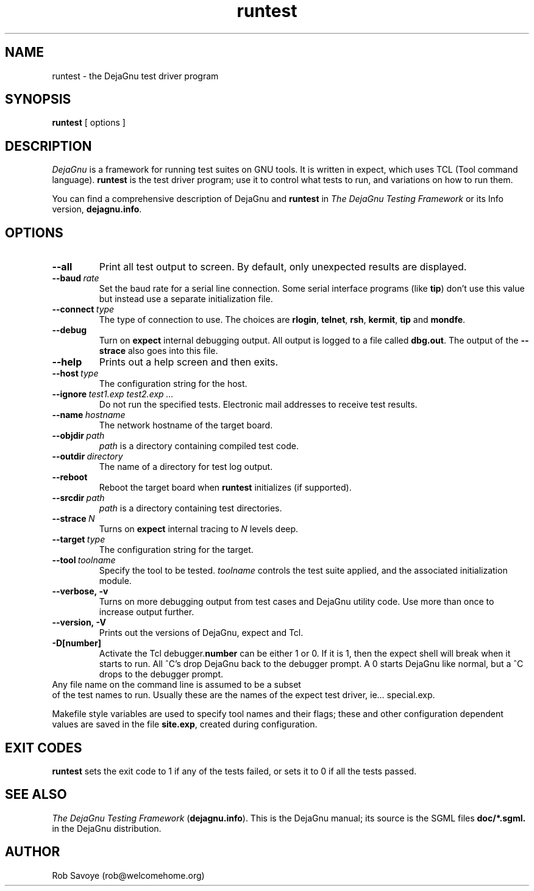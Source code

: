 .TH runtest 1 "08 Dec 1998"
.SH NAME
runtest \- the DejaGnu test driver program
.SH SYNOPSIS
.B runtest
[ options ]
.SH DESCRIPTION
.I DejaGnu
is a framework for running test suites on GNU tools. It is written in
expect, which uses TCL (Tool command language).  
.B runtest
is the test driver program; use it to control what tests to run, 
and variations on how to run them.

You can find a comprehensive description of DejaGnu and \fBruntest\fR in
.I
The DejaGnu Testing Framework
or its Info version,
.BR dejagnu.info .
.SH OPTIONS
.TP
.B --all
Print all test output to screen. By default, only unexpected results are 
displayed.
.TP
.BI --baud \ rate
Set the baud rate for a serial line connection. Some serial interface
programs (like \fBtip\fR) don't use this value but instead use a separate
initialization file.
.TP
.BI --connect \ type
The type of connection to use.  The choices are 
.BR rlogin , 
.BR telnet ,
.BR rsh , 
.BR kermit , 
.BR tip
and
.BR mondfe .
.TP
.B --debug
Turn on
.B expect
internal debugging output. All output is logged to
a file called \fBdbg.out\fR.
The output of the \fB--strace\fR also goes into this file.
.TP
.B --help
Prints out a help screen and then exits.
.TP
.BI --host \ type
The configuration string for the host.
.TP
.BI --ignore \ test1.exp\ test2.exp\ ...
Do not run the specified tests.
Electronic mail addresses to receive test results.
.TP 
.BI --name \ hostname
The network hostname of the target board.
.TP
.BI --objdir \ path
\fIpath\fR is a directory containing compiled test code.
.TP
.BI --outdir \ directory
The name of a directory for test log output.
.TP
.B --reboot
Reboot the target board when \fBruntest\fR initializes
(if supported).
.TP
.BI --srcdir \ path
\fIpath\fR is a directory containing test directories.
.TP
.BI --strace \ N
Turns on
.B expect
internal tracing to \fIN\fR levels deep.
.TP 
.BI --target \ type
The configuration string for the target.
.TP 
.BI --tool \ toolname
Specify the tool to be tested.  \fItoolname\fR controls the test suite 
applied, and the associated initialization module.
.TP
.B --verbose,\ -v
Turns on more debugging output from test cases and DejaGnu utility code. 
Use more than once to increase output further.
.TP
.B --version,\ -V
Prints out the versions of DejaGnu, expect and Tcl.
.TP
.B -D[number]
Activate the Tcl debugger.\fBnumber\fR can be either 1 or 0. If it is
1, then the expect shell will break when it starts to run. All ^C's
drop DejaGnu back to the debugger prompt. A 0 starts DejaGnu like
normal, but a ^C drops to the debugger prompt.
.TP 0
Any file name on the command line is assumed to be a subset
of the test names to run.  Usually these are the names of the
expect test driver, ie... special.exp.

Makefile style variables are used to specify tool names and their
flags; these and other configuration dependent values are saved in the
file \fBsite.exp\fR, created during configuration.
.SH EXIT CODES
.B runtest
sets the exit code to 1 if any of the tests failed, or
sets it to 0 if all the tests passed.
.SH SEE ALSO
.I The DejaGnu Testing Framework
.RB ( dejagnu.info ).
This is the DejaGnu manual; its source is the SGML files
.B
doc/*.sgml.
in the DejaGnu distribution.
.SH AUTHOR
Rob Savoye (rob@welcomehome.org)
